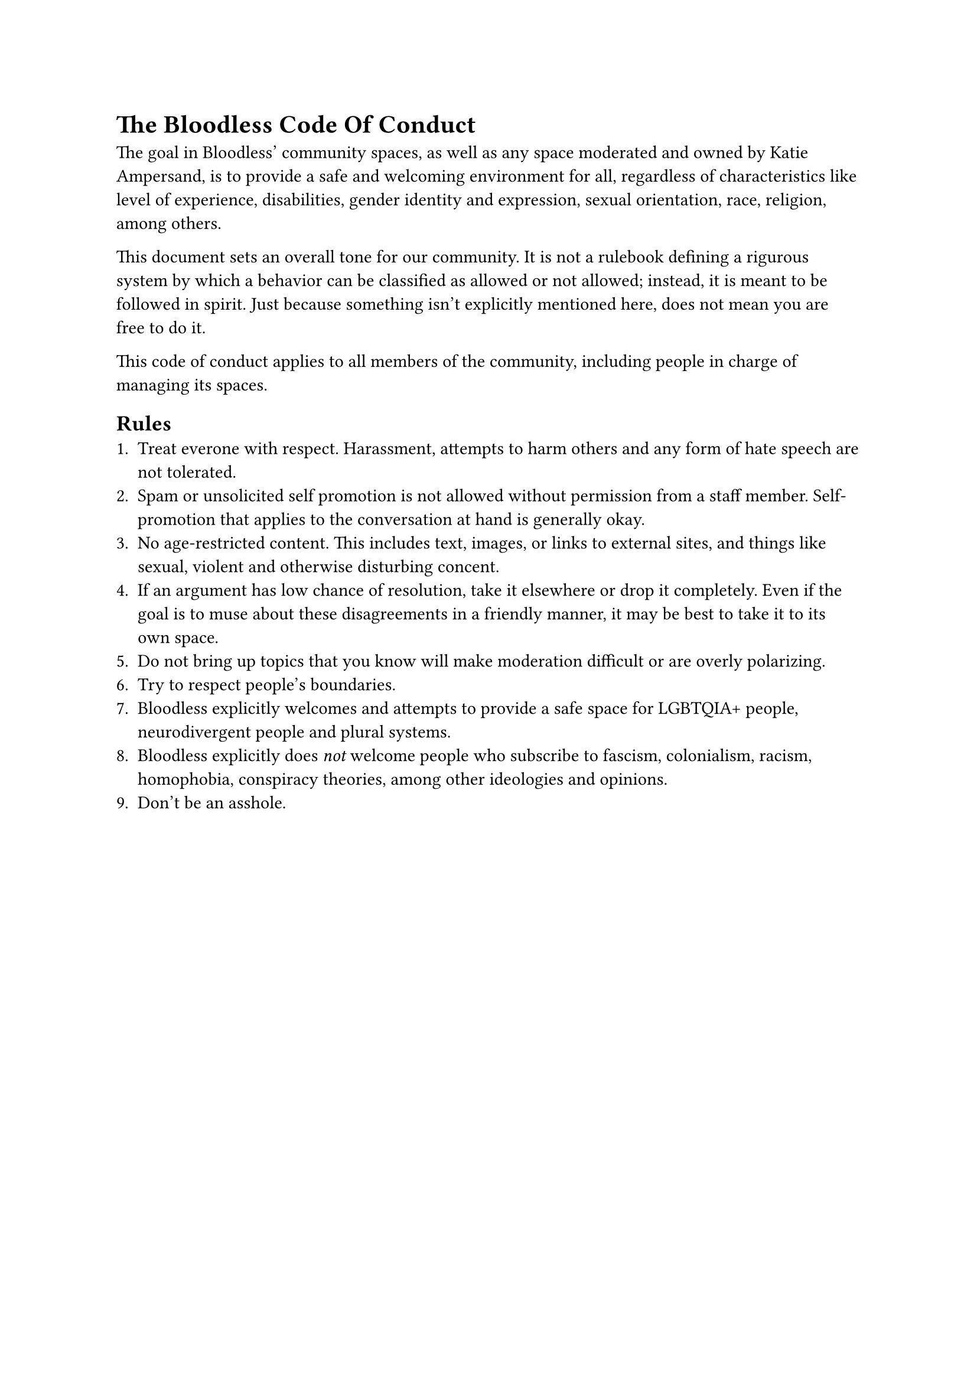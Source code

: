 = The Bloodless Code Of Conduct
The goal in Bloodless' community spaces, as well as any space moderated and owned by Katie Ampersand, is to provide a safe and welcoming environment for all, regardless of characteristics like level of experience, disabilities, gender identity and expression, sexual orientation, race, religion, among others.

This document sets an overall tone for our community. It is not a rulebook defining a rigurous system by which a behavior can be classified as allowed or not allowed; instead, it is meant to be followed in spirit. Just because something isn't explicitly mentioned here, does not mean you are free to do it.

This code of conduct applies to all members of the community, including people in charge of managing its spaces.

== Rules
+ Treat everone with respect. Harassment, attempts to harm others and any form of hate speech are not tolerated.
+ Spam or unsolicited self promotion is not allowed without permission from a staff member. Self-promotion that applies to the conversation at hand is generally okay.
+ No age-restricted content. This includes text, images, or links to external sites, and things like sexual, violent and otherwise disturbing concent.
+ If an argument has low chance of resolution, take it elsewhere or drop it completely. Even if the goal is to muse about these disagreements in a friendly manner, it may be best to take it to its own space.
+ Do not bring up topics that you know will make moderation difficult or are overly polarizing.
+ Try to respect people's boundaries.
+ Bloodless explicitly welcomes and attempts to provide a safe space for LGBTQIA+ people, neurodivergent people and plural systems.
+ Bloodless explicitly does _not_ welcome people who subscribe to fascism, colonialism, racism, homophobia, conspiracy theories, among other ideologies and opinions.
+ Don't be an asshole.

